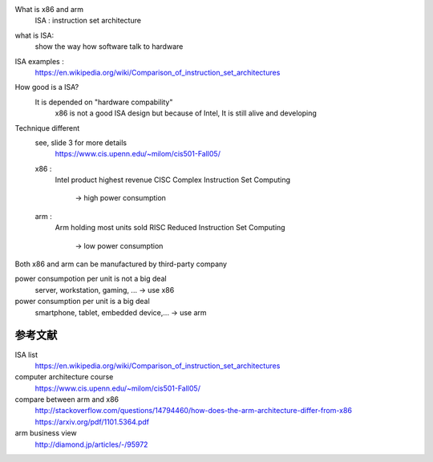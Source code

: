 What is x86 and arm
    ISA : instruction set architecture

what is ISA:
    show the way how software talk to hardware

ISA examples :
    https://en.wikipedia.org/wiki/Comparison_of_instruction_set_architectures

How good is a ISA?
    It is depended on "hardware compability"
        x86 is not a good ISA design but because of Intel, It is still alive and
        developing

Technique different
    see, slide 3 for more details
        https://www.cis.upenn.edu/~milom/cis501-Fall05/

    x86 :
        Intel product
        highest revenue
        CISC      Complex Instruction Set Computing
            -> high power consumption

    arm :
        Arm holding
        most units sold
        RISC      Reduced Instruction Set Computing
            -> low power consumption

Both x86 and arm can be manufactured by third-party company

power consumpotion per unit is not a big deal
    server, workstation, gaming, ...    -> use x86

power consumption per unit is a big deal
    smartphone, tablet, embedded device,...     -> use arm

参考文献
---------

ISA list
    https://en.wikipedia.org/wiki/Comparison_of_instruction_set_architectures

computer architecture course
    https://www.cis.upenn.edu/~milom/cis501-Fall05/

compare between arm and x86
    http://stackoverflow.com/questions/14794460/how-does-the-arm-architecture-differ-from-x86
    https://arxiv.org/pdf/1101.5364.pdf

arm business view
    http://diamond.jp/articles/-/95972



